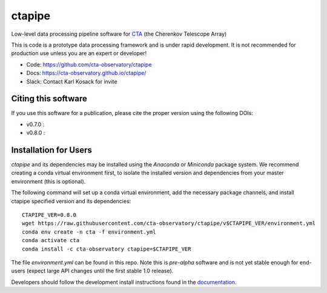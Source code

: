 ============================================================
ctapipe |teststatus| |codacy| |coverage| |conda| |doilatest|
============================================================

.. |teststatus| image:: https://travis-ci.com/cta-observatory/ctapipe.svg?branch=master
    :target: https://travis-ci.com/cta-observatory/ctapipe
    :alt: Test Status
.. |codacy|  image:: https://api.codacy.com/project/badge/Grade/6192b471956b4cc684130c80c8214115   
  :target: https://www.codacy.com/gh/cta-observatory/ctapipe?utm_source=github.com&amp;utm_medium=referral&amp;utm_content=cta-observatory/ctapipe&amp;utm_campaign=Badge_Grade
.. |conda| image:: https://anaconda.org/cta-observatory/ctapipe/badges/installer/conda.svg
.. |coverage| image:: https://codecov.io/gh/cta-observatory/ctapipe/branch/master/graph/badge.svg
  :target: https://codecov.io/gh/cta-observatory/ctapipe
.. |doilatest| image:: https://zenodo.org/badge/37927055.svg
  :target: https://zenodo.org/badge/latestdoi/37927055
.. |doiv07| image:: https://zenodo.org/badge/DOI/10.5281/zenodo.3372211.svg
   :target: https://doi.org/10.5281/zenodo.3372211
.. |doiv08| image:: https://zenodo.org/badge/DOI/10.5281/zenodo.3837306.svg
   :target: https://doi.org/10.5281/zenodo.3837306

Low-level data processing pipeline software for
`CTA <www.cta-observatory.org>`_ (the Cherenkov Telescope Array)

This is code is a prototype data processing framework and is under rapid
development. It is not recommended for production use unless you are an
expert or developer!

* Code: https://github.com/cta-observatory/ctapipe
* Docs: https://cta-observatory.github.io/ctapipe/
* Slack: Contact Karl Kosack for invite

Citing this software
--------------------
If you use this software for a publication, please cite the proper version using the following DOIs:

- v0.7.0 : |doiv07|
- v0.8.0 : |doiv08|

Installation for Users
----------------------

*ctapipe* and its dependencies may be installed using the *Anaconda* or
*Miniconda* package system. We recommend creating a conda virtual environment
first, to isolate the installed version and dependencies from your master
environment (this is optional).


The following command will set up a conda virtual environment, add the
necessary package channels, and install ctapipe specified version and its dependencies::

  CTAPIPE_VER=0.8.0
  wget https://raw.githubusercontent.com/cta-observatory/ctapipe/v$CTAPIPE_VER/environment.yml
  conda env create -n cta -f environment.yml
  conda activate cta
  conda install -c cta-observatory ctapipe=$CTAPIPE_VER

The file *environment.yml* can be found in this repo. 
Note this is *pre-alpha* software and is not yet stable enough for end-users (expect large API changes until the first stable 1.0 release).

Developers should follow the development install instructions found in the
`documentation <https://cta-observatory.github
.io/ctapipe/getting_started>`_.

